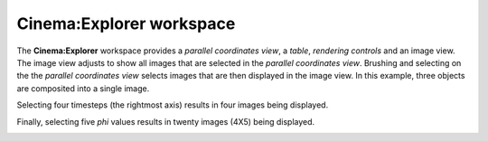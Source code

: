 Cinema:Explorer workspace
=====

.. _explorer:

The **Cinema:Explorer** workspace provides a *parallel coordinates view*, a *table*, *rendering controls* and an image view. The image view adjusts to show all images that are selected in the *parallel coordinates view*. Brushing and selecting on the the *parallel coordinates view* selects images that are then displayed in the image view. In this example, three objects are composited into a single image.

.. image:: img/explorer-01.png
   :align: center

Selecting four timesteps (the rightmost axis) results in four images being displayed.

.. image:: img/explorer-02.png
   :align: center

Finally, selecting five `phi` values results in twenty images (4X5) being displayed.

.. image:: img/explorer-03.png
   :align: center

